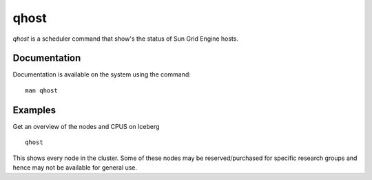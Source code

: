 .. _qhost:

qhost
=====
`qhost` is a scheduler command that show's the status of Sun Grid Engine hosts.

Documentation
-------------
Documentation is available on the system using the command::

    man qhost

Examples
--------
Get an overview of the nodes and CPUS on Iceberg ::

    qhost

This shows every node in the cluster. Some of these nodes may be reserved/purchased for specific research groups and hence may not be available for general use.
